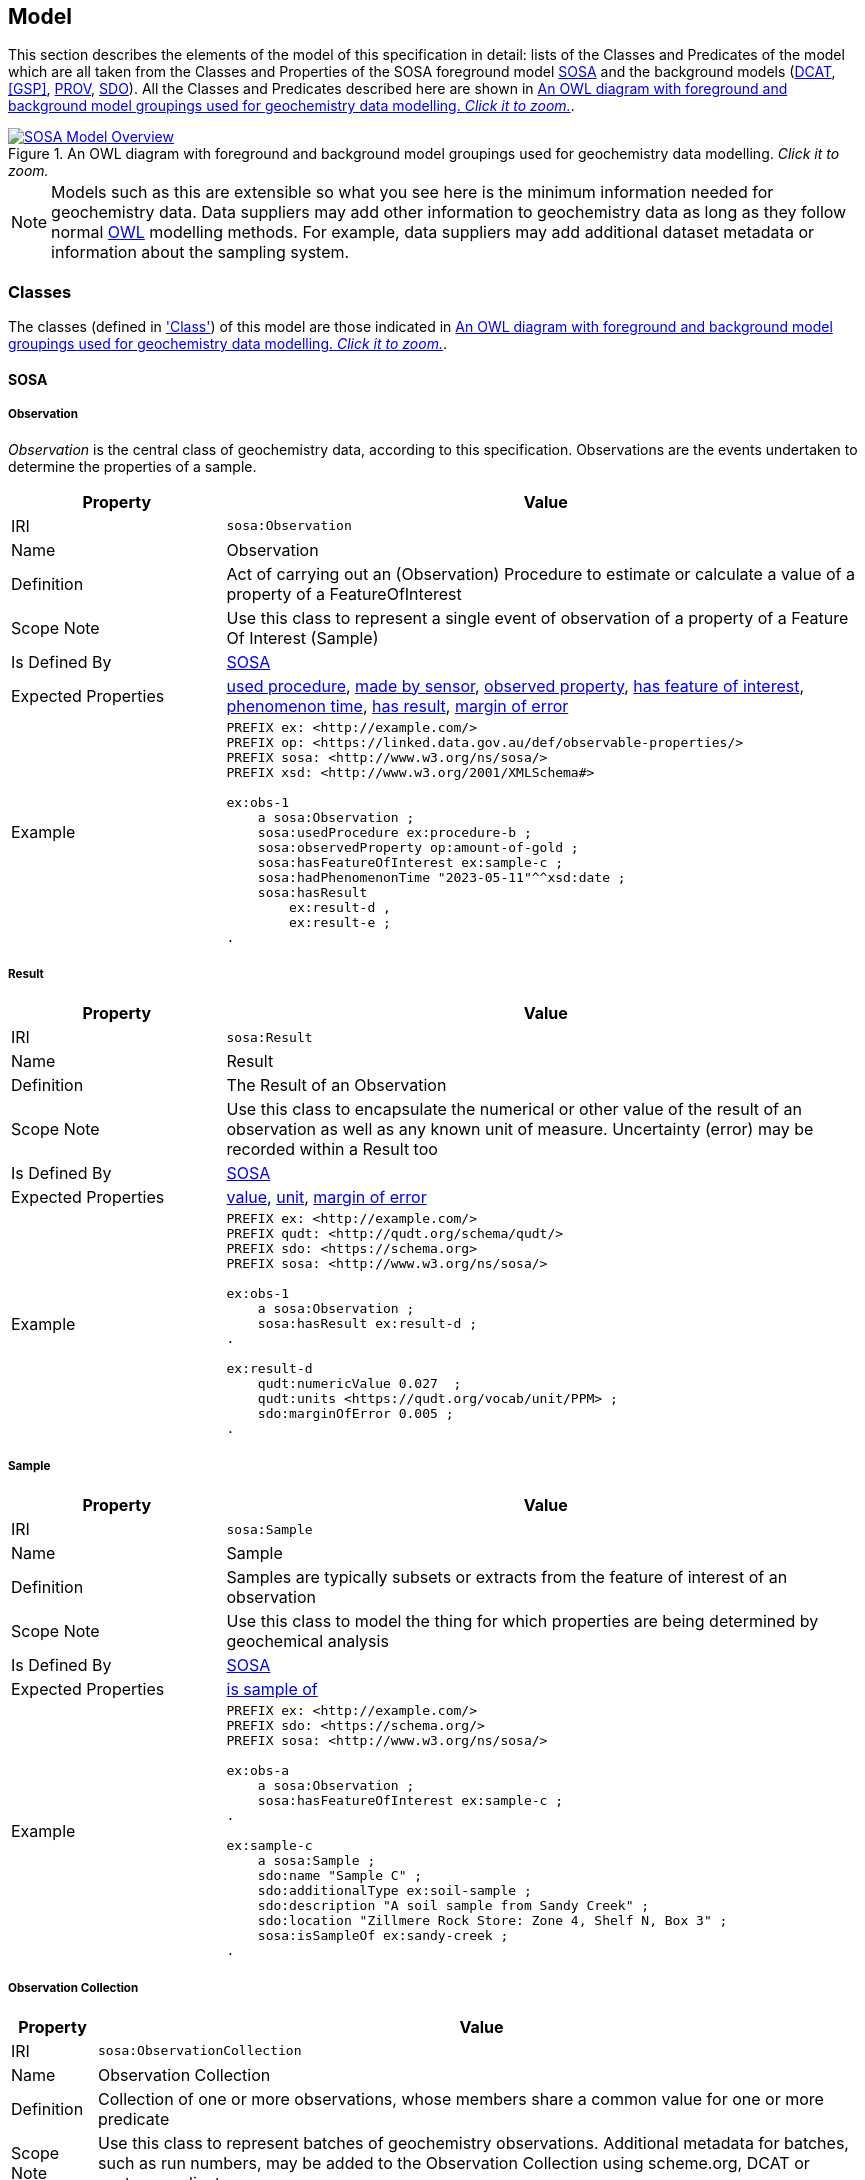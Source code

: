 == Model

This section describes the elements of the model of this specification in detail: lists of the Classes and Predicates of the model which are all taken from the Classes and Properties of the SOSA foreground model <<SOSA>> and the background models (<<DCAT>>, <<GSP>>, <<PROV>>, <<SDO>>). All the Classes and Predicates described here are shown in <<whole-model>>.

[#whole-model]
.An OWL diagram with foreground and background model groupings used for geochemistry data modelling. _Click it to zoom._
image::../img/whole-model.svg[SOSA Model Overview,align="center",link="../img/whole-model.svg"]

NOTE: Models such as this are extensible so what you see here is the minimum information needed for geochemistry data. Data suppliers may add other information to geochemistry data as long as they follow normal <<OWL2, OWL>> modelling methods. For example, data suppliers may add additional dataset metadata or information about the sampling system.

=== Classes

The classes (defined in <<Class, 'Class'>>) of this model are those indicated in <<whole-model>>.

[[sosa-classes]]
==== SOSA

[[sosa:Observation]]
===== Observation

_Observation_ is the central class of geochemistry data, according to this specification. Observations are the events undertaken to determine the properties of a sample.

[cols="2,6"]
|===
| Property | Value

| IRI | `sosa:Observation`
| Name | Observation
| Definition | Act of carrying out an (Observation) Procedure to estimate or calculate a value of a property of a FeatureOfInterest
| Scope Note | Use this class to represent a single event  of observation of a property of a Feature Of Interest (Sample)
| Is Defined By | <<SOSA>>
| Expected Properties | <<sosa:usedProcedure>>, <<sosa:madeBySensor>>, <<sosa:observedProperty>>, <<sosa:hasFeatureOfInterest>>, <<sosa:phenomenonTime>>, <<sosa:hasResult>>, <<sdo:marginOfError>>
| Example
a| [source,turtle]
----
PREFIX ex: <http://example.com/>
PREFIX op: <https://linked.data.gov.au/def/observable-properties/>
PREFIX sosa: <http://www.w3.org/ns/sosa/>
PREFIX xsd: <http://www.w3.org/2001/XMLSchema#>

ex:obs-1
    a sosa:Observation ;
    sosa:usedProcedure ex:procedure-b ;
    sosa:observedProperty op:amount-of-gold ;
    sosa:hasFeatureOfInterest ex:sample-c ;
    sosa:hadPhenomenonTime "2023-05-11"^^xsd:date ;
    sosa:hasResult
        ex:result-d ,
        ex:result-e ;
.
----
|===

[[sosa:Result]]
===== Result

[cols="2,6"]
|===
| Property | Value

| IRI | `sosa:Result`
| Name | Result
| Definition | The Result of an Observation
| Scope Note | Use this class to encapsulate the numerical or other value of the result of an observation as well as any known unit of measure. Uncertainty (error) may be recorded within a Result too
| Is Defined By | <<SOSA>>
| Expected Properties | <<rdf:value, value>>, <<qudt:unit, unit>>, <<sdo:marginOfError, margin of error>>
| Example
a| [source,turtle]
----
PREFIX ex: <http://example.com/>
PREFIX qudt: <http://qudt.org/schema/qudt/>
PREFIX sdo: <https://schema.org>
PREFIX sosa: <http://www.w3.org/ns/sosa/>

ex:obs-1
    a sosa:Observation ;
    sosa:hasResult ex:result-d ;
.

ex:result-d
    qudt:numericValue 0.027  ;
    qudt:units <https://qudt.org/vocab/unit/PPM> ;
    sdo:marginOfError 0.005 ;
.
----
|===

[[sosa:Sample]]
===== Sample

[cols="2,6"]
|===
| Property | Value

| IRI | `sosa:Sample`
| Name | Sample
| Definition | Samples are typically subsets or extracts from the feature of interest of an observation
| Scope Note | Use this class to model the thing for which properties are being determined by geochemical analysis
| Is Defined By | <<SOSA>>
| Expected Properties | <<sosa:isSampleOf, is sample of>>
| Example
a| [source,turtle]
----
PREFIX ex: <http://example.com/>
PREFIX sdo: <https://schema.org/>
PREFIX sosa: <http://www.w3.org/ns/sosa/>

ex:obs-a
    a sosa:Observation ;
    sosa:hasFeatureOfInterest ex:sample-c ;
.

ex:sample-c
    a sosa:Sample ;
    sdo:name "Sample C" ;
    sdo:additionalType ex:soil-sample ;
    sdo:description "A soil sample from Sandy Creek" ;
    sdo:location "Zillmere Rock Store: Zone 4, Shelf N, Box 3" ;
    sosa:isSampleOf ex:sandy-creek ;
.
----
|===

[[sosa:ObservationCollection]]
===== Observation Collection

[cols="2,6"]
|===
| Property | Value

| IRI | `sosa:ObservationCollection`
| Name | Observation Collection
| Definition | Collection of one or more observations, whose members share a common value for one or more predicate
| Scope Note | Use this class to represent batches of geochemistry observations. Additional metadata for batches, such as run numbers, may be added to the Observation Collection using scheme.org, DCAT or custom predicates
| Is Defined By | https://www.w3.org/TR/vocab-ssn-ext/[Extension to SSN]
| Expected Properties | <<sosa:hasMember>>, predicates for Observation objects pertaining to all members of the collection
| Example
a| [source,turtle]
----
PREFIX ex: <http://example.com/>
PREFIX sosa: <http://www.w3.org/ns/sosa/>

ex:obs-1
    a sosa:Observation ;
.

ex:obs-2
    a sosa:Observation ;
.

ex:obs-3
    a sosa:Observation ;
.

# it is inferred that each of the member Observation objects of this Observation Collection object
# have the same Feature Of Interest - `ex:samplec`
ex:obscol-a
    a sosa:ObservationCollection ;
    sosa:hasMember
        ex:obs-1 ,
        ex:obs-2 ,
        ex:obs-3 ;
    sosa:hasFeatureOfInterest ex:sample-c ;
.
----
|===

[[sosa:Procedure]]
===== Procedure

[cols="2,6"]
|===
| Property | Value

| IRI | `sosa:Procedure`
| Subclass Of | <<skos:Concept, Concept>>
| Name | Procedure
| Definition | A workflow, protocol, plan, algorithm, or computational method specifying how to make an Observation
| Scope Note | Use <<SKOS>>`Concept` instances from vocabularies of methods to indicate the `Procedure` used for a particular `Observation`
| Is Defined By | <<SOSA>>
| Expected Properties | <<SKOS>> `Concept` properties, e.g. annotations (label & definition) and relations to other `Concept` objects
| Example
a| [source,turtle]
----
PREFIX ex: <http://example.com/>
PREFIX skos: <http://www.w3.org/2004/02/skos/core#>
PREFIX sosa: <http://www.w3.org/ns/sosa/>

ex:obs-1
    a sosa:Observation ;
    sosa:usedProcedure ex:procedure-b ;
.

# While this Concept is understood to be a sosa:Procedure, it is only declared to be
# a skos:Concept - the standard vocabulary element. This is fine and expected
ex:procedure-b
    a skos:Concept ;
    skos:prefLabel "Procedure B" ;
    skos:definition "A method for assessing the amount of gold in a sample." ;
.
----
|===

[[sosa:ObservableProperty]]
===== Observable Property

[cols="2,6"]
|===
| Property | Value

| IRI | `sosa:ObservableProperty`
| Subclass Of | <<skos:Concept, Concept>>
| Name | Observable Property
| Definition | An observable quality (property, characteristic) of a FeatureOfInterest
| Scope Note | Use <<SKOS>>`Concept` instances from vocabularies of observable properties to indicate the `Observable Property` observed by a particular `Observation`
| Is Defined By | <<SOSA>>
| Expected Properties | <<SKOS>> `Concept` properties, e.g. annotations (label & definition) and relations to other `Concept` objects
| Example
a| [source,turtle]
----
PREFIX ex: <http://example.com/>
PREFIX op: <https://linked.data.gov.au/def/observable-properties/>
PREFIX skos: <http://www.w3.org/2004/02/skos/core#>
PREFIX sosa: <http://www.w3.org/ns/sosa/>

ex:obs-1
    a sosa:Observation ;
    sosa:observedProperty op:amount-of-gold ;
.

# While this Concept is understood to be a sosa:ObservableProperty, it is only declared to be
# a skos:Concept - the standard vocabulary element. This is fine and expected
op:amount-of-gold
    a skos:Concept ;
    skos:prefLabel "Amount of Gold" ;
    skos:definition "The amount of gold in a matrix" ;
.
----
|===

[[sosa:Sensor]]
===== Sensor

[cols="2,6"]
|===
| Property | Value

| IRI | `sosa:Sensor`
| Subclass Of | <<skos:Concept, Concept>>
| Name | Sensor
| Definition | Device, agent (including humans), or software (simulation) involved in, or implementing, a Procedure
| Scope Note | Use <<SKOS>>`Concept` instances from vocabularies of observable properties to indicate the equipment conducting the a particular `Observation`
| Is Defined By | <<SOSA>>
| Expected Properties | <<SKOS>> `Concept` properties, e.g. annotations (label & definition) and relations to other `Concept` objects
| Example
a| [source,turtle]
----
PREFIX ex: <http://example.com/>
PREFIX skos: <http://www.w3.org/2004/02/skos/core#>
PREFIX sosa: <http://www.w3.org/ns/sosa/>

ex:obs-1
    a sosa:Observation ;
    sosa:madeBySensor ex:sensor-f ;
.

# While this Concept is understood to be a sosa:Sensor, it is only declared to be
# a skos:Concept - the standard vocabulary element. This is fine and expected
ex:sensor-f
    a skos:Concept ;
    skos:prefLabel "System X" ;
    skos:definition "System X by company Y, Version Z" ;
.
----
|===

[[sosa:FeatureOfInterest]]
===== Feature Of Interest

[cols="2,6"]
|===
| Property | Value

| IRI | `sosa:FeatureOfInterest`
| Subclass of | <<geo:Feature, Feature>>
| Name | Feature Of Interest
| Definition | The thing whose property is being estimated or calculated in the course of an Observation to arrive at a Result
| Scope Note | Use this class to indicate not the direct object whose properties are observed by an `Observation` if that thing is a sample - use `Sample`. Use only if the thing whose properties are observed is the object of ultimate interest, e.g. a rock unit. Expected use is to indicate an FoI in an existing dataset, such as a geological unit in the https://linked.data.gov.au/dataset/qldgeofeatures[Queensland Geological Features Dataset]
| Is Defined By | <<SOSA>>
| Expected Properties | Location and other properties relevant to the specific kind of Feature that this Feature of Interest it. Properties other than location are out of scope for geochemistry modelling
| Example
a| [source,turtle]
----
PREFIX ex: <http://example.com/>
PREFIX geo: <http://www.opengis.net/ont/geosparql#>
PREFIX skos: <http://www.w3.org/2004/02/skos/core#>
PREFIX sosa: <http://www.w3.org/ns/sosa/>

ex:obs-1
    a sosa:Observation ;
    sosa:hasFeatureOfInterest ex:sample-c ;
.

ex:sample-c
    a sosa:Sample ;
    sosa:isSampleOf <https://linked.data.gov.au/dataset/qldgeofeatures/AnakieProvince> ;
.

<https://linked.data.gov.au/dataset/qldgeofeatures/AnakieProvince>
    a sosa:FeatureOfInterest , geo:Feature ;
    geo:hasGeometry [
        a geo:Geometry ;
        geo:asWKT "POLYGON((146.850699 -23.704934,146.850699 -20.863771,148.028386 -20.863771,148.028386 -23.704934,146.850699 -23.704934))" ;
    ] ;
.
----
|===

[[geosparql-classes]]
==== GeoSPARQL

[[geo:Feature]]
===== Feature

[cols="2,6"]
|===
| Property | Value

| IRI | `geo:Feature`
| Name | Feature
| Definition | A discrete spatial phenomenon in a universe of discourse
| Scope Note | See the Scope Note for <<sosa:FeatureOfInterest, Feature Of Interest>>
| Is Defined By | <<GSP>>
| Expected Properties |  See the Expected Properties for <<sosa:FeatureOfInterest, Feature Of Interest>>
| Example | See the Example for <<sosa:FeatureOfInterest, Feature Of Interest>>
|===

[[geo:Geometry]]
===== Geometry

[cols="2,6"]
|===
| Property | Value

| IRI | `geo:Geometry`
| Name | Geometry
| Definition | A coherent set of direct positions in space. The positions are held within a Spatial Reference System (SRS)
| Scope Note | To be used to indicate geospatial coordinates for a <<geo:Feature, Feature>>
| Is Defined By | <<GSP>>
| Expected Properties | <<geo:asWKT, as WKT>>
| Example | See the Example for <<sosa:FeatureOfInterest, Feature Of Interest>>
|===

[[dcat-classes]]
==== DCAT

[[dcat:Dataset]]
===== Dataset

[cols="2,6"]
|===
| Property | Value

| IRI | `dcat:Dataset`
| Name | Dataset
| Definition | A collection of data, published or curated by a single agent, and available for access or download in one or more representations
| Scope Note | Use this class to describe a package of data that contains one or more <<sosa:ObservationCollection, Observation Collection>> objects.
| Is Defined By | <<SOSA>>
| Expected Properties | At least <<sdo:name, name>>, <<sdo:description, description>>, <<sdo:dateCreated, data created>>, <<sdo:dateModified, data modified>>, and <<prov:qualifiedAttribution, qualified attribution>>, but potentially any other <<DCAT>> and <<SDO>> predicates thought relevant to well describe the dataset. <<sdo:keywords, keyword>> predicate values may be calculated from contained data and need not be supplied.
| Example
a| [source,turtle]
----
PREFIX dcat: <http://www.w3.org/ns/dcat#>
PREFIX gch: <https://linked.data.gov.au/def/geochem/>
PREFIX ex: <http://example.com/>
PREFIX prov: <http://www.w3.org/ns/prov#>
PREFIX rc: <http://def.isotc211.org/iso19115/-1/2018/CitationAndResponsiblePartyInformation/code/CI_RoleCode/>
PREFIX sdo: <https://schema.org/>
PREFIX sosa: <http://www.w3.org/ns/sosa/>
PREFIX xsd: <http://www.w3.org/2001/XMLSchema#>

ex:dataset-n
    sdo:name "Example Dataset N" ;
    sdo:description "An example dataset containing an example Observation Collection object" ;
    sdo:dateCreated "2023-09-20"^^xsd:date ;
    sdo:dateModified "2023-09-22"^^xsd:date ;
    prov:qualifiedAttribution [
        prov:agent [
            a sdo:Organization ;
            sdo:name "ACME Pty Ltd" ;
            sdo:identifier "31 353 542 036"^^gch:ABN ;
        ] ;
        prov:hadRole rc:originator ;  # SKOS Concept used as a PROV Role
    ] ;
    sdo:hasPart ex:obscol-a ;
.

ex:obscol-a
    a sosa:ObservationCollection ;
.
----
|===

[[prov-classes]]
==== PROV

[[prov:Attribution]]
===== Attribution

[cols="2,6"]
|===
| Property | Value

| IRI | `prov:Attribution`
| Name | Attribution
| Definition | The ascribing of an entity to an agent
| Scope Note | Use objects of this class to link <<dcat:Dataset, Dataset>> objects to <<prov:Agent, Agent>> objects and the roles they played with respect to the dataset
| Is Defined By | <<PROV>>
| Expected Properties | <<prov:agent, agent>>, <<prov:hadRole, had role>>
| Example | See the Example for <<dcat:Dataset, Dataset>>
|===

[[prov:Agent]]
===== Agent

[cols="2,6"]
|===
| Property | Value

| IRI | `prov:Agent`
| Name | Agent
| Definition | Something that bears some form of responsibility for an activity taking place
| Scope Note | Do not use this class directly but, instead, use either <<sdo:Organization, Organisation>> or <<sdo:Person, Person>> which are subclasses of this class. This class is retained for model completeness
| Is Defined By | <<PROV>>
|===

[[prov:Role]]
===== Role

[cols="2,6"]
|===
| Property | Value

| IRI | `prov:Role`
| Name | Role
| Definition | 
| Scope Note | Use <<SKOS>>`Concept` instances from vocabularies of methods to indicate the `Role` played by an <<prov:Agent, Agent>> object with respect to a <<dcat:Dataset, Dataset>> object
| Is Defined By | <<PROV>>
| Expected Properties | <<SKOS>> `Concept` properties, e.g. annotations (label & definition) and relations to other `Concept` objects
| Example | See the Example given for <<dcat:Dataset, Dataset>>
|===

[[skos-classes]]
==== SKOS

[[skos:ConceptScheme]]
===== Concept Scheme

[cols="2,6"]
|===
| Property | Value

| IRI | `skos:ConceptScheme`
| Name | Concept Scheme
| Definition | An aggregation of one or more <<skos:Concpet, Concept>> objects
| Scope Note | Use this class only if declaring whole vocabularies of <<skos:Concept, Concept>> objects
| Is Defined By | <<SKOS>>
| Expected Properties | Properties for `ConceptScheme` mandated by the https://w3id.org/profile/vocpub[VocPub] profile of SKOS
| Example
a| [source,turtle]
----
PREFIX cs: <https://linked.data.gov.au/def/observable-properties>
PREFIX skos: <http://www.w3.org/2004/02/skos/core#>
PREFIX op: <https://linked.data.gov.au/def/observable-properties/>
PREFIX sdo: <https://schema.org/>
PREFIX xsd: <http://www.w3.org/2001/XMLSchema#>

cs:
    a skos:ConceptScheme ;
    sdo:dateCreated "2023-06-16"^^xsd:date ;
    skos:definition "Observable quality (property, characteristic) of a Feature Of Interest" ;
    skos:prefLabel "Observable Properties"@en ;
.

op:amount-of-gold
    a skos:Concept ;
    skos:definition "The rate of presence of elemental gold within another substance"@en ;
    skos:inScheme cs: ;
    skos:prefLabel "Amount of Gold Per Unit Mass"@en ;
.
----
|===

[[skos:Concept]]
===== Concept

[cols="2,6"]
|===
| Property | Value

| IRI | `skos:Concept`
| Name | Concept 
| Definition | An idea or notion; a unit of thought
| Scope Note | Use this class to model the elements in vocabularies of terms for <<sosa:Procedure, Procedure>>, <<sosa:ObservableProperty, Observable Property>>, <<sosa:Sensor, Sensor>> & <<sosa:Role, Role>>
| Is Defined By | <<SKOS>>
| Expected Properties | Properties for `Concept` mandated by the https://w3id.org/profile/vocpub[VocPub] profile of SKOS
| Example | See the Example for <<skos:ConceptScheme, Concept Scheme>>
|===

==== RDFS

[[rdfs:Literal]]
===== Literal

[cols="2,6"]
|===
| Property | Value

| IRI | `rdfs:Literal`
| Name | Literal
| Definition | Literal values, eg. textual strings and integers
| Scope Note | Do not use this class directly but instead use specialised RDF literals, such as <<xsd:string, string>>, <<xsd:date, date>>, <<xsd:float, float>>,
| Is Defined By | <<RDFS>>
|===

==== XSD Datatypes

[[xsd:string]]
===== string

[cols="2,6"]
|===
| Property | Value

| IRI | `xsd:string`
| Name | string
| Definition | A literal datatype that may contain characters, line feeds, carriage returns, and tab characters
| Scope Note | This class is used whenever literal values are enclosed in quotes and not further qualified with another specialised datatype
| Is Defined By | <XSD2>>
| Example
a| [source,turtle]
----
PREFIX ex: <http://example.com/>
PREFIX skos: <http://www.w3.org/2004/02/skos/core#>

ex:procedure-b
    a skos:Concept ;
    skos:prefLabel "Procedure B" ;  # a string value
.
----
|===

[[xsd:float]]
===== float

[cols="2,6"]
|===
| Property | Value

| IRI | `xsd:float`
| Name | float
| Definition | A literal datatype representing a floating point number
| Scope Note | This class is used whenever literal values are numerical and contain a decimal point
| Is Defined By | <XSD2>>
| Example
a| [source,turtle]
----
PREFIX ex: <http://example.com/>
PREFIX rdf: <http://www.w3.org/1999/02/22-rdf-syntax-ns#>
PREFIX sdo: <https://schema.org/>
PREFIX sosa: <http://www.w3.org/ns/sosa/>
PREFIX xsd: <http://www.w3.org/2001/XMLSchema#>

ex:obs-a
    a sosa:Result ;
    rdf:value 0.027  ; # a float value
    sdo:marginOfError "0.05"^^xsd:float ;  # also a float value
.
----
|===

[[xsd:date]]
===== date

[cols="2,6"]
|===
| Property | Value

| IRI | `xsd:date`
| Name | date
| Definition | A literal datatype representing a date, formatted according to https://en.wikipedia.org/wiki/ISO_8601[ISO 8601] (YYYY-MM-DD)
| Scope Note | Use this datatype for date literal values
| Is Defined By | <XSD2>>
| Example | See the Example for <<dcat:Dataset, Dataset>>
|===

[[xsd:dateTime]]
===== date time

[cols="2,6"]
|===
| Property | Value

| IRI | `xsd:dateTime`
| Name | date time
| Definition | A literal datatype representing a date and a time, formatted according to https://en.wikipedia.org/wiki/ISO_8601[ISO 8601] (YYYY-MM-DDTHH:II:SS.SSS)
| Scope Note | Use this datatype for date & time literal values
| Is Defined By | <XSD2>>
| Example
a| [source,turtle]
----
PREFIX ex: <http://example.com/>
PREFIX sosa: <http://www.w3.org/ns/sosa/>
PREFIX xsd: <http://www.w3.org/2001/XMLSchema#>

ex:obs-a
    a sosa:Observation ;
    sosa:phenomenonTime "2023-09-22T17:35:22"^^xsd:dateTime ;
.
----
|===

=== Predicates

The predicates (defined in <<Class, 'Class'>>) of this model are those indicated in <<whole-model>>.

[[sosa-predicates]]
==== SOSA

[[sosa:usedProcedure]]
===== used procedure

[cols="2,6"]
|===
| Property | Value

| IRI | `sosa:usedProcedure`
| Name | used procedure
| Definition | A relation to link to a re-usable Procedure used in making an Observation
| Scope Note | Use this property to indicate a <<sosa:Procedure, Procedure>> used to obtain an <<sosa:Observation, Observation>> but indicate <<skos:Concept, Concept>> objects taken from vocabularies
| Is Defined By | <<SOSA>>
| Example | See the Example for <<sosa:Procedure, Procedure>>
|===

[[sosa:madeBySensor]]
===== made by sensor

[cols="2,6"]
|===
| Property | Value

| IRI | `sosa:madeBySensor`
| Name | made by sensor
| Definition | Relation between an Observation and the Sensor which made the Observations
| Scope Note | Use this property to indicate a <<sosa:Sensor, Sensor>> used to obtain an <<sosa:Observation, Observation>> but indicate <<skos:Concept, Concept>> objects taken from vocabularies
| Is Defined By | <<SOSA>>
| Example | See the Example for <<sosa:Sensor, Sensor>>
|===

[[sosa:observedProperty]]
===== observed property

[cols="2,6"]
|===
| Property | Value

| IRI | `sosa:observedProperty`
| Name | observed property
| Definition | Relation between an Observation and the Sensor which made the Observations
| Scope Note | Use this property to indicate an <<sosa:ObservableProperty, Observable Property>> observed by an <<sosa:Observation, Observation>> but indicate <<skos:Concept, Concept>> objects taken from vocabularies
| Is Defined By | <<SOSA>>
| Example | See the Example for <<sosa:ObservableProperty, Observable Property>>
|===

[[sosa:hasFeatureOfInterest]]
===== has feature of interest

[cols="2,6"]
|===
| Property | Value

| IRI | `sosa:hasFeatureOfInterest`
| Name | has feature of interest
| Definition | Relation between an Observation and the entity whose quality was observed
| Scope Note | Use this property to indicate a <<sosa:FeatureOfInterest, Feature Of Interest>> whose properties were observed by an <<sosa:Observation, Observation>> but indicate <<geo:Feature, Feature>> objects taken from lists of spatial objects
| Is Defined By | <<SOSA>>
| Example | See the Example for <<sosa:FeatureOfInterest, Feature Of Interest>>
|===

[[sosa:phenomenonTime]]
===== phenomenon time

[cols="2,6"]
|===
| Property | Value

| IRI | `sosa:phenomenonTime`
| Name | phenomenon time
| Definition | The time that the Result of an Observation applies to the FeatureOfInterest
| Scope Note | Use this property to indicate the date and time of the production of a <<sosa:Result, Result>> by an <<sosa:Observation, Observation>>. Indicate a literal <<xsd:dateTime, date time>> or <<xsd:date, date>> value
| Is Defined By | <<SOSA>>
| Example | See the Example for <<sosa:Observation, Observation>>
|===

[[sosa:hasResult]]
===== has result

[[sosa:isSampleOf]]
===== is sample of

[[sosa:hasMember]]
===== has member

[[geosparql-predicates]]
==== GeoSPARQL

[[geo:asWKT]]
===== as WKT

[[dcat-predicates]]
==== DCAT

[[prov-predicates]]
==== PROV

[[skos-predicates]]
==== SKOS

[[sdo-predicates]]
==== SDO

[[sdo:location]]
===== location

[[sdo:marginOfError]]
===== margin of error

[[qudt-predicates]]
==== QUDT

[[qudt:unit]]
===== unit

[[rdf-properties]]
==== RDF

[[rdf:value]]
===== value
